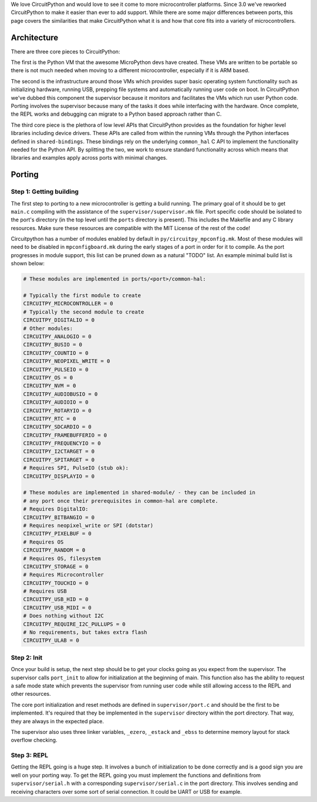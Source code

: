 We love CircuitPython and would love to see it come to more microcontroller
platforms. Since 3.0 we've reworked CircuitPython to make it easier than ever to
add support. While there are some major differences between ports, this page
covers the similarities that make CircuitPython what it is and how that core
fits into a variety of microcontrollers.

Architecture
============

There are three core pieces to CircuitPython:

The first is the Python VM that the awesome MicroPython devs have created.
These VMs are written to be portable so there is not much needed when moving to
a different microcontroller, especially if it is ARM based.

The second is the infrastructure around those VMs which provides super basic
operating system functionality such as initializing hardware, running USB,
prepping file systems and automatically running user code on boot. In
CircuitPython we've dubbed this component the supervisor because it monitors
and facilitates the VMs which run user Python code. Porting involves the
supervisor because many of the tasks it does while interfacing with the
hardware. Once complete, the REPL works and debugging can migrate to a
Python based approach rather than C.

The third core piece is the plethora of low level APIs that CircuitPython
provides as the foundation for higher level libraries including device drivers.
These APIs are called from within the running VMs through the Python interfaces
defined in ``shared-bindings``. These bindings rely on the underlying
``common_hal`` C API to implement the functionality needed for the Python API.
By splitting the two, we work to ensure standard functionality across which
means that libraries and examples apply across ports with minimal changes.

Porting
=======

Step 1: Getting building
------------------------
The first step to porting to a new microcontroller is getting a build running.
The primary goal of it should be to get ``main.c`` compiling with the assistance
of the ``supervisor/supervisor.mk`` file. Port specific code should be isolated
to the port's directory (in the top level until the ``ports`` directory is
present). This includes the Makefile and any C library resources. Make sure
these resources are compatible with the MIT License of the rest of the code!

Circuitpython has a number of modules enabled by default in
``py/circuitpy_mpconfig.mk``. Most of these modules will need to be disabled in
``mpconfigboard.mk`` during the early stages of a port in order for it to
compile. As the port progresses in module support, this list can be pruned down
as a natural "TODO" list. An example minimal build list is shown below:

.. code-block:: makefile

    # These modules are implemented in ports/<port>/common-hal:

    # Typically the first module to create
    CIRCUITPY_MICROCONTROLLER = 0
    # Typically the second module to create
    CIRCUITPY_DIGITALIO = 0
    # Other modules:
    CIRCUITPY_ANALOGIO = 0
    CIRCUITPY_BUSIO = 0
    CIRCUITPY_COUNTIO = 0
    CIRCUITPY_NEOPIXEL_WRITE = 0
    CIRCUITPY_PULSEIO = 0
    CIRCUITPY_OS = 0
    CIRCUITPY_NVM = 0
    CIRCUITPY_AUDIOBUSIO = 0
    CIRCUITPY_AUDIOIO = 0
    CIRCUITPY_ROTARYIO = 0
    CIRCUITPY_RTC = 0
    CIRCUITPY_SDCARDIO = 0
    CIRCUITPY_FRAMEBUFFERIO = 0
    CIRCUITPY_FREQUENCYIO = 0
    CIRCUITPY_I2CTARGET = 0
    CIRCUITPY_SPITARGET = 0
    # Requires SPI, PulseIO (stub ok):
    CIRCUITPY_DISPLAYIO = 0

    # These modules are implemented in shared-module/ - they can be included in
    # any port once their prerequisites in common-hal are complete.
    # Requires DigitalIO:
    CIRCUITPY_BITBANGIO = 0
    # Requires neopixel_write or SPI (dotstar)
    CIRCUITPY_PIXELBUF = 0
    # Requires OS
    CIRCUITPY_RANDOM = 0
    # Requires OS, filesystem
    CIRCUITPY_STORAGE = 0
    # Requires Microcontroller
    CIRCUITPY_TOUCHIO = 0
    # Requires USB
    CIRCUITPY_USB_HID = 0
    CIRCUITPY_USB_MIDI = 0
    # Does nothing without I2C
    CIRCUITPY_REQUIRE_I2C_PULLUPS = 0
    # No requirements, but takes extra flash
    CIRCUITPY_ULAB = 0

Step 2: Init
--------------
Once your build is setup, the next step should be to get your clocks going as
you expect from the supervisor. The supervisor calls ``port_init`` to allow for
initialization at the beginning of main. This function also has the ability to
request a safe mode state which prevents the supervisor from running user code
while still allowing access to the REPL and other resources.

The core port initialization and reset methods are defined in
``supervisor/port.c`` and should be the first to be implemented. It's required
that they be implemented in the ``supervisor`` directory within the port
directory. That way, they are always in the expected place.

The supervisor also uses three linker variables, ``_ezero``, ``_estack`` and
``_ebss`` to determine memory layout for stack overflow checking.

Step 3: REPL
------------
Getting the REPL going is a huge step. It involves a bunch of initialization to
be done correctly and is a good sign you are well on your porting way. To get
the REPL going you must implement the functions and definitions from
``supervisor/serial.h`` with a corresponding ``supervisor/serial.c`` in the port
directory. This involves sending and receiving characters over some sort of
serial connection. It could be UART or USB for example.
